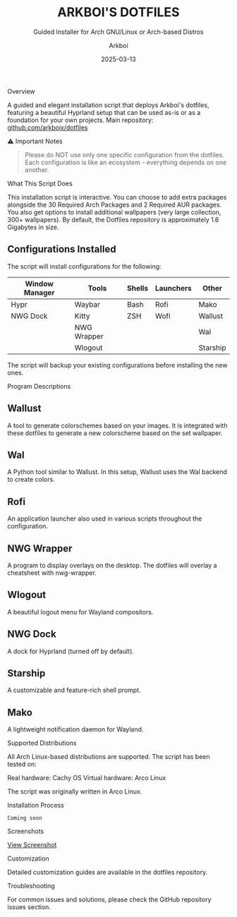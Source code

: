 #+TITLE: ARKBOI'S DOTFILES
#+SUBTITLE: Guided Installer for Arch GNU/Linux or Arch-based Distros
#+AUTHOR: Arkboi
#+DATE: 2025-03-13
#+OPTIONS: toc:3 num:3
#+STARTUP: overview

Overview

A guided and elegant installation script that deploys Arkboi's dotfiles, featuring a beautiful Hyprland setup that can be used as-is or as a foundation for your own projects.
Main repository: [[https://github.com/arkboix/dotfiles][github.com/arkboix/dotfiles]]

⚠ Important Notes

#+BEGIN_QUOTE
Please do NOT use only one specific configuration from the dotfiles. Each configuration is like an ecosystem - everything depends on one another.
#+END_QUOTE

What This Script Does

This installation script is interactive. You can choose to add extra packages alongside the 30 Required Arch Packages and 2 Required AUR packages. You also get options to install additional wallpapers (very large collection, 300+ wallpapers). By default, the Dotfiles repository is approximately 1.6 Gigabytes in size.
** Configurations Installed
The script will install configurations for the following:
| Window Manager | Tools         | Shells | Launchers | Other           |
|----------------+---------------+--------+-----------+-----------------|
| Hypr           | Waybar        | Bash   | Rofi      | Mako            |
| NWG Dock       | Kitty         | ZSH    | Wofi      | Wallust         |
|                | NWG Wrapper   |        |           | Wal             |
|                | Wlogout       |        |           | Starship        |
The script will backup your existing configurations before installing the new ones.

Program Descriptions

** Wallust
A tool to generate colorschemes based on your images. It is integrated with these dotfiles to generate a new colorscheme based on the set wallpaper.
** Wal
A Python tool similar to Wallust. In this setup, Wallust uses the Wal backend to create colors.
** Rofi
An application launcher also used in various scripts throughout the configuration.
** NWG Wrapper
A program to display overlays on the desktop. The dotfiles will overlay a cheatsheet with nwg-wrapper.
** Wlogout
A beautiful logout menu for Wayland compositors.
** NWG Dock
A dock for Hyprland (turned off by default).
** Starship
A customizable and feature-rich shell prompt.
** Mako
A lightweight notification daemon for Wayland.

Supported Distributions

All Arch Linux-based distributions are supported. The script has been tested on:

Real hardware: Cachy OS
Virtual hardware: Arco Linux

The script was originally written in Arco Linux.

Installation Process

#+BEGIN_SRC
Coming soon
#+END_SRC

Screenshots

[[file:screenshots/placeholder.png][View Screenshot]]

Customization

Detailed customization guides are available in the dotfiles repository.

Troubleshooting

For common issues and solutions, please check the GitHub repository issues section.
